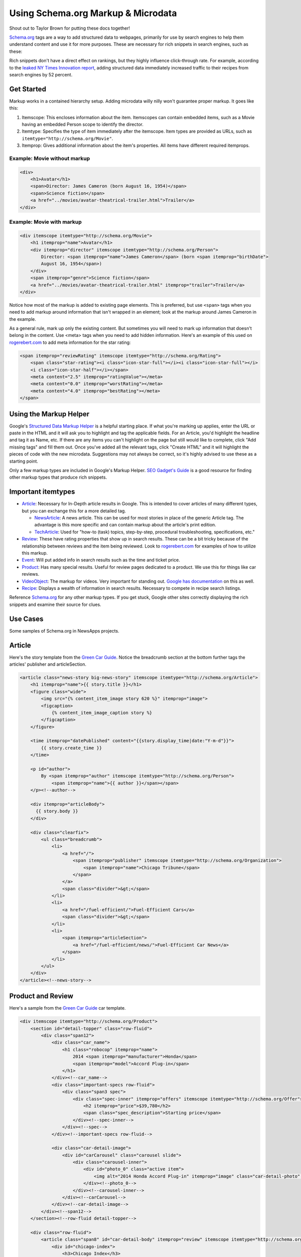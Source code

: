 Using Schema.org Markup & Microdata
===================================

Shout out to Taylor Brown for putting these docs together!

`Schema.org
<http://www.schema.org/>`_ tags are a way to add structured data to webpages, primarily for use by
search engines to help them understand content and use it for more purposes. These are necessary for
rich snippets in search engines, such as these: 

.. image:: https://www.google.com/help/hc/images/webmasters/webmasters_99170_rsreview_en.png

Rich snippets don't have a direct effect on rankings, but they highly influence click-through rate.
For example, according to the `leaked NY Times Innovation report
<http://www.scribd.com/doc/224332847/NYT-Innovation-Report-2014>`_, adding structured data
immediately increased traffic to their recipes from search engines by 52 percent.

Get Started
-----------

Markup works in a contained hierarchy setup. Adding microdata willy nilly won't guarantee proper
markup. It goes like this:

1. Itemscope: This encloses information about the item. Itemscopes can contain embedded items, such
   as a Movie having an embedded Person scope to identify the director.
2. Itemtype: Specifies the type of item immediately after the itemscope. Item types are provided as
   URLs, such as ``itemtype="http://schema.org/Movie"``.
3. Itemprop: Gives additional information about the item's properties. All items have different
   required itemprops.

Example: Movie without markup
^^^^^^^^^^^^^^^^^^^^^^^^^^^^^

.. code-block:: html

    <div>
        <h1>Avatar</h1>
        <span>Director: James Cameron (born August 16, 1954)</span>
        <span>Science fiction</span>
        <a href="../movies/avatar-theatrical-trailer.html">Trailer</a>
    </div>

Example: Movie with markup
^^^^^^^^^^^^^^^^^^^^^^^^^^

.. code-block:: html

    <div itemscope itemtype="http://schema.org/Movie">
        <h1 itemprop="name">Avatar</h1>
        <div itemprop="director" itemscope itemtype="http://schema.org/Person">
            Director: <span itemprop="name">James Cameron</span> (born <span itemprop="birthDate">
            August 16, 1954</span>)
        </div>
        <span itemprop="genre">Science fiction</span>
        <a href="../movies/avatar-theatrical-trailer.html" itemprop="trailer">Trailer</a>
    </div>

Notice how most of the markup is added to existing page elements. This is preferred, but use
``<span>`` tags when you need to add markup around information that isn't wrapped in an element;
look at the markup around James Cameron in the example.

As a general rule, mark up only the existing content. But sometimes you will need to mark up
information that doesn't belong in the content. Use <meta> tags when you need to add hidden
information. Here's an example of this used on `rogerebert.com <rogerebert.com>`_ to add meta
information for the star rating:

.. code-block:: html

    <span itemprop="reviewRating" itemscope itemtype="http://schema.org/Rating">
        <span class="star-rating"><i class="icon-star-full"></i><i class="icon-star-full"></i>
        <i class="icon-star-half"></i></span>
        <meta content="2.5" itemprop="ratingValue"></meta>
        <meta content="0.0" itemprop="worstRating"></meta>
        <meta content="4.0" itemprop="bestRating"></meta>
    </span>

Using the Markup Helper
-----------------------

Google's `Structured Data Markup Helper
<https://www.google.com/webmasters/markup-helper/?hl=en>`_  is a helpful starting place. If what
you're marking up applies, enter the URL or paste in the HTML and it will ask you to highlight and
tag the applicable fields. For an Article, you'd highlight the headline and tag it as Name, etc. If
there are any items you can't highlight on the page but still would like to complete, click "Add
missing tags" and fill them out. Once you've added all the relevant tags, click "Create HTML" and it
will highlight the pieces of code with the new microdata. Suggestions may not always be correct, so
it's highly advised to use these as a starting point.

Only a few markup types are included in Google's Markup Helper. `SEO Gadget's Guide
<http://builtvisible.com/micro-data-schema-org-guide-generating-rich-snippets/>`_ is a good resource
for finding other markup types that produce rich snippets.

Important itemtypes
-------------------

* `Article <http://schema.org/Article>`_: Necessary for In-Depth article results in Google. This is
  intended to cover articles of many different types, but you can exchange this for a more detailed
  tag.

  * `NewsArticle <http://schema.org/NewsArticle>`_: A news article. This can be used for most
    stories in place of the generic Article tag. The advantage is this more specific and can contain
    markup about the article's print edition.

  * `TechArticle <http://schema.org/TechArticle>`_: Used for "how-to (task) topics, step-by-step,
    procedural troubleshooting, specifications, etc."

* `Review <http://schema.org/Review>`_: These have rating properties that show up in search results.
  These can be a bit tricky because of the relationship between reviews and the item being reviewed.
  Look to `rogerebert.com <http://www.rogerebert.com/>`_ for examples of how to utilize this markup.

* `Event <http://schema.org/Event>`_: Will put added info in search results such as the time and
  ticket price.

* `Product <http://schema.org/Product>`_: Has many special results. Useful for review pages
  dedicated to a product. We use this for things like car reviews.

* `VideoObject <http://schema.org/VideoObject>`_: The markup for videos. Very important for standing
  out. `Google has documentation <https://support.google.com/webmasters/answer/2413309?hl=en>`_ on
  this as well.

* `Recipe <http://schema.org/Recipe>`_: Displays a wealth of information in search results.
  Necessary to compete in recipe search listings.

Reference `Schema.org <http://schema.org/>`_ for any other markup types. If you get stuck, Google
other sites correctly displaying the rich snippets and examine their source for clues.

Use Cases
---------

Some samples of Schema.org in NewsApps projects.

Article
-------

Here's the story template from the `Green Car Guide <http://cars.chicagotribune.com>`_. Notice the
breadcrumb section at the bottom further tags the articles' publisher and articleSection.

.. code-block:: html

    <article class="news-story big-news-story" itemscope itemtype="http://schema.org/Article">
        <h1 itemprop="name">{{ story.title }}</h1>
        <figure class="wide">
            <img src="{% content_item_image story 620 %}" itemprop="image">
            <figcaption>
                {% content_item_image_caption story %}
            </figcaption>
        </figure>

        <time itemprop="datePublished" content="{{story.display_time|date:"Y-m-d"}}">
            {{ story.create_time }}
        </time>

        <p id="author">
            By <span itemprop="author" itemscope itemtype="http://schema.org/Person">
                <span itemprop="name">{{ author }}</span></span>
        </p><!--author-->

        <div itemprop="articleBody">
          {{ story.body }}
        </div>

        <div class="clearfix">
            <ul class="breadcrumb">
                <li>
                    <a href="/">
                        <span itemprop="publisher" itemscope itemtype="http://schema.org/Organization">
                            <span itemprop="name">Chicago Tribune</span>
                        </span>
                    </a>
                    <span class="divider">&gt;</span>
                </li>
                <li>
                    <a href="/fuel-efficient/">Fuel-Efficient Cars</a>
                    <span class="divider">&gt;</span>
                </li>
                <li>
                    <span itemprop="articleSection">
                        <a href="/fuel-efficient/news/">Fuel-Efficient Car News</a>
                    </span>
                </li>
            </ul>
        </div>
    </article><!--news-story-->


Product and Review
------------------

Here's a sample from the `Green Car Guide <http://cars.chicagotribune.com>`_ car template.

.. code-block:: html

    <div itemscope itemtype="http://schema.org/Product">
        <section id="detail-topper" class="row-fluid">
            <div class="span12">
                <div class="car_name">
                    <h1 class="robocop" itemprop="name">
                        2014 <span itemprop="manufacturer">Honda</span>
                        <span itemprop="model">Accord Plug-in</span>
                    </h1>
                </div><!--car_name-->
                <div class="important-specs row-fluid">
                    <div class="span3 spec">
                        <div class="spec-inner" itemprop="offers" itemscope itemtype="http://schema.org/Offer">
                            <h2 itemprop="price">$39,780</h2>
                            <span class="spec_description">Starting price</span>
                        </div><!--spec-inner-->
                    </div><!--spec-->
                </div><!--important-specs row-fluid-->

                <div class="car-detail-image">
                    <div id="carCarousel" class="carousel slide">
                        <div class="carousel-inner">
                            <div id="photo_0" class="active item">
                                <img alt="2014 Honda Accord Plug-in" itemprop="image" class="car-detail-photo" src="https://dev-chitribgreenguide.s3.amazonaws.com/images/2014_Honda_Accord_Plug_in.jpg" />
                            </div><!--photo_0-->
                        </div><!--carousel-inner-->
                    </div><!--carCarousel-->
                </div><!--car-detail-image-->
            </div><!--span12-->
        </section><!--row-fluid detail-topper-->

        <div class="row-fluid">
            <article class="span8" id="car-detail-body" itemprop="review" itemscope itemtype="http://schema.org/Review">
                <div id="chicago-index">
                    <h3>Chicago Index</h3>
                    <div id="chicago-index-number">
                        <div class="chindex-score" itemprop="reviewRating" itemscope itemtype="http://schema.org/Rating">
                            <span class="chindex-bignum" itemprop="ratingValue">4</span>
                            <span class="chindex-outof"> out of <span itemprop="bestRating">5</span></span>
                        </div><!--chindex-score-->
                    </div><!--chicago-index-number-->
                </div><!--chicago-index-->
            </article><!--review-->
        </div><!--row-fluid-->
    </div><!--schema/Product-->

VideoObject
-----------

Used in Blair Kamin's `"Designed in Chicago, Made in China" series
<http://apps.chicagotribune.com/news/chicago-architecture-in-china/>`_.

.. code-block:: html

    <div class="trib-media" itemscope itemtype="http://schema.org/VideoObject">
        <aside>
            <h3 class="china-section-head video-head" itemprop="name">Shanghai&#39;s rise</h3>
            <div class="video-wrapper">
                <iframe src="//player.vimeo.com/video/86333422" width="500" height="281" frameborder="0" webkitallowfullscreen mozallowfullscreen allowfullscreen></iframe>
            </div>
        </aside>
    </div>


Refining your code
------------------

Aim for tagging all relevant information while adding as little code as possible. Use Google's
`Structured Data Testing Tool <https://www.google.com/webmasters/tools/richsnippets>`_ for testing
markup. This will show you what information is being interpreted and how the search engine results
will look. Make sure all the information is being extracted properly and that the rich snippet
appears as desired.
